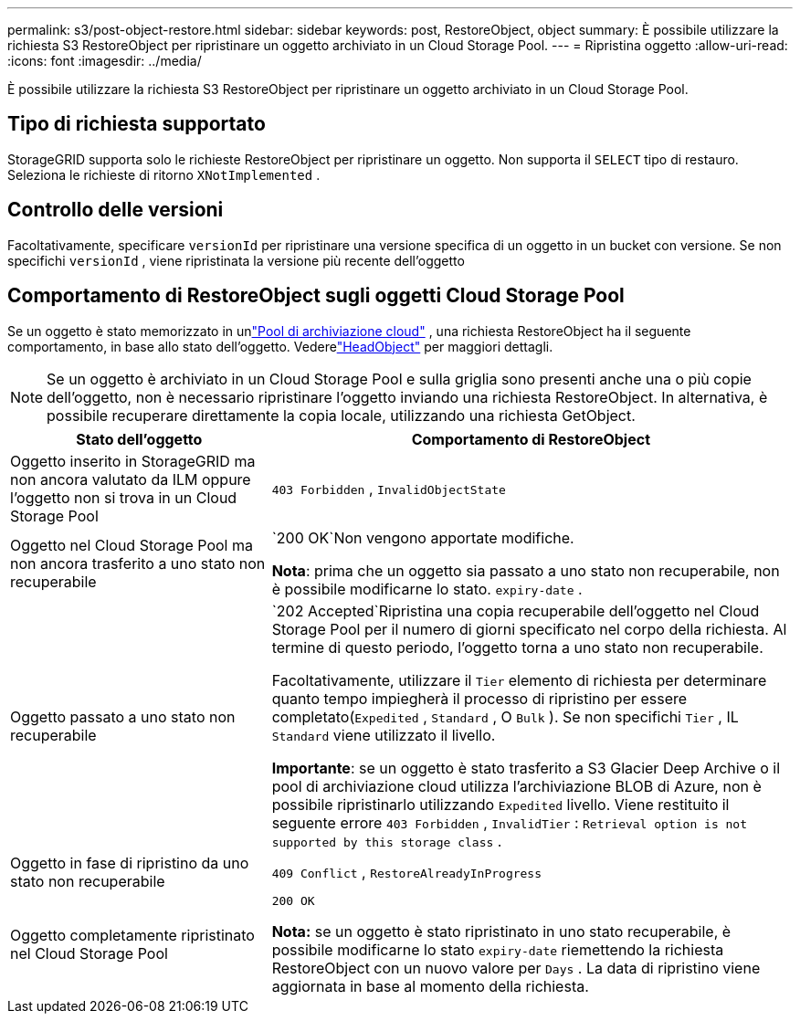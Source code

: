 ---
permalink: s3/post-object-restore.html 
sidebar: sidebar 
keywords: post, RestoreObject, object 
summary: È possibile utilizzare la richiesta S3 RestoreObject per ripristinare un oggetto archiviato in un Cloud Storage Pool. 
---
= Ripristina oggetto
:allow-uri-read: 
:icons: font
:imagesdir: ../media/


[role="lead"]
È possibile utilizzare la richiesta S3 RestoreObject per ripristinare un oggetto archiviato in un Cloud Storage Pool.



== Tipo di richiesta supportato

StorageGRID supporta solo le richieste RestoreObject per ripristinare un oggetto.  Non supporta il `SELECT` tipo di restauro.  Seleziona le richieste di ritorno `XNotImplemented` .



== Controllo delle versioni

Facoltativamente, specificare `versionId` per ripristinare una versione specifica di un oggetto in un bucket con versione.  Se non specifichi `versionId` , viene ripristinata la versione più recente dell'oggetto



== Comportamento di RestoreObject sugli oggetti Cloud Storage Pool

Se un oggetto è stato memorizzato in unlink:../ilm/what-cloud-storage-pool-is.html["Pool di archiviazione cloud"] , una richiesta RestoreObject ha il seguente comportamento, in base allo stato dell'oggetto. Vederelink:head-object.html["HeadObject"] per maggiori dettagli.


NOTE: Se un oggetto è archiviato in un Cloud Storage Pool e sulla griglia sono presenti anche una o più copie dell'oggetto, non è necessario ripristinare l'oggetto inviando una richiesta RestoreObject.  In alternativa, è possibile recuperare direttamente la copia locale, utilizzando una richiesta GetObject.

[cols="1a,2a"]
|===
| Stato dell'oggetto | Comportamento di RestoreObject 


 a| 
Oggetto inserito in StorageGRID ma non ancora valutato da ILM oppure l'oggetto non si trova in un Cloud Storage Pool
 a| 
`403 Forbidden` ,  `InvalidObjectState`



 a| 
Oggetto nel Cloud Storage Pool ma non ancora trasferito a uno stato non recuperabile
 a| 
`200 OK`Non vengono apportate modifiche.

*Nota*: prima che un oggetto sia passato a uno stato non recuperabile, non è possibile modificarne lo stato. `expiry-date` .



 a| 
Oggetto passato a uno stato non recuperabile
 a| 
`202 Accepted`Ripristina una copia recuperabile dell'oggetto nel Cloud Storage Pool per il numero di giorni specificato nel corpo della richiesta.  Al termine di questo periodo, l'oggetto torna a uno stato non recuperabile.

Facoltativamente, utilizzare il `Tier` elemento di richiesta per determinare quanto tempo impiegherà il processo di ripristino per essere completato(`Expedited` , `Standard` , O `Bulk` ).  Se non specifichi `Tier` , IL `Standard` viene utilizzato il livello.

*Importante*: se un oggetto è stato trasferito a S3 Glacier Deep Archive o il pool di archiviazione cloud utilizza l'archiviazione BLOB di Azure, non è possibile ripristinarlo utilizzando `Expedited` livello.  Viene restituito il seguente errore `403 Forbidden` , `InvalidTier` : `Retrieval option is not supported by this storage class` .



 a| 
Oggetto in fase di ripristino da uno stato non recuperabile
 a| 
`409 Conflict` ,  `RestoreAlreadyInProgress`



 a| 
Oggetto completamente ripristinato nel Cloud Storage Pool
 a| 
`200 OK`

*Nota:* se un oggetto è stato ripristinato in uno stato recuperabile, è possibile modificarne lo stato `expiry-date` riemettendo la richiesta RestoreObject con un nuovo valore per `Days` .  La data di ripristino viene aggiornata in base al momento della richiesta.

|===